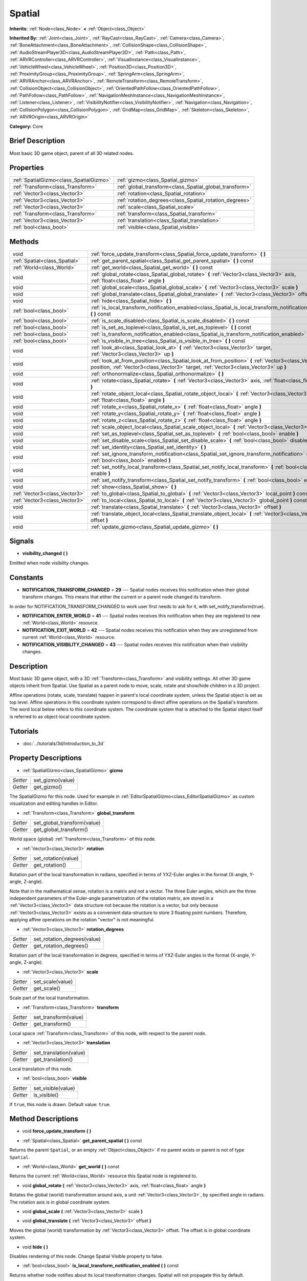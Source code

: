 .. Generated automatically by doc/tools/makerst.py in Godot's source tree.
.. DO NOT EDIT THIS FILE, but the Spatial.xml source instead.
.. The source is found in doc/classes or modules/<name>/doc_classes.

.. _class_Spatial:

Spatial
=======

**Inherits:** :ref:`Node<class_Node>` **<** :ref:`Object<class_Object>`

**Inherited By:** :ref:`Joint<class_Joint>`, :ref:`RayCast<class_RayCast>`, :ref:`Camera<class_Camera>`, :ref:`BoneAttachment<class_BoneAttachment>`, :ref:`CollisionShape<class_CollisionShape>`, :ref:`AudioStreamPlayer3D<class_AudioStreamPlayer3D>`, :ref:`Path<class_Path>`, :ref:`ARVRController<class_ARVRController>`, :ref:`VisualInstance<class_VisualInstance>`, :ref:`VehicleWheel<class_VehicleWheel>`, :ref:`Position3D<class_Position3D>`, :ref:`ProximityGroup<class_ProximityGroup>`, :ref:`SpringArm<class_SpringArm>`, :ref:`ARVRAnchor<class_ARVRAnchor>`, :ref:`RemoteTransform<class_RemoteTransform>`, :ref:`CollisionObject<class_CollisionObject>`, :ref:`OrientedPathFollow<class_OrientedPathFollow>`, :ref:`PathFollow<class_PathFollow>`, :ref:`NavigationMeshInstance<class_NavigationMeshInstance>`, :ref:`Listener<class_Listener>`, :ref:`VisibilityNotifier<class_VisibilityNotifier>`, :ref:`Navigation<class_Navigation>`, :ref:`CollisionPolygon<class_CollisionPolygon>`, :ref:`GridMap<class_GridMap>`, :ref:`Skeleton<class_Skeleton>`, :ref:`ARVROrigin<class_ARVROrigin>`

**Category:** Core

Brief Description
-----------------

Most basic 3D game object, parent of all 3D related nodes.

Properties
----------

+-----------------------------------------+---------------------------------------------------------+
| :ref:`SpatialGizmo<class_SpatialGizmo>` | :ref:`gizmo<class_Spatial_gizmo>`                       |
+-----------------------------------------+---------------------------------------------------------+
| :ref:`Transform<class_Transform>`       | :ref:`global_transform<class_Spatial_global_transform>` |
+-----------------------------------------+---------------------------------------------------------+
| :ref:`Vector3<class_Vector3>`           | :ref:`rotation<class_Spatial_rotation>`                 |
+-----------------------------------------+---------------------------------------------------------+
| :ref:`Vector3<class_Vector3>`           | :ref:`rotation_degrees<class_Spatial_rotation_degrees>` |
+-----------------------------------------+---------------------------------------------------------+
| :ref:`Vector3<class_Vector3>`           | :ref:`scale<class_Spatial_scale>`                       |
+-----------------------------------------+---------------------------------------------------------+
| :ref:`Transform<class_Transform>`       | :ref:`transform<class_Spatial_transform>`               |
+-----------------------------------------+---------------------------------------------------------+
| :ref:`Vector3<class_Vector3>`           | :ref:`translation<class_Spatial_translation>`           |
+-----------------------------------------+---------------------------------------------------------+
| :ref:`bool<class_bool>`                 | :ref:`visible<class_Spatial_visible>`                   |
+-----------------------------------------+---------------------------------------------------------+

Methods
-------

+--------------------------------+----------------------------------------------------------------------------------------------------------------------------------------------------------------------------------------------+
| void                           | :ref:`force_update_transform<class_Spatial_force_update_transform>` **(** **)**                                                                                                              |
+--------------------------------+----------------------------------------------------------------------------------------------------------------------------------------------------------------------------------------------+
| :ref:`Spatial<class_Spatial>`  | :ref:`get_parent_spatial<class_Spatial_get_parent_spatial>` **(** **)** const                                                                                                                |
+--------------------------------+----------------------------------------------------------------------------------------------------------------------------------------------------------------------------------------------+
| :ref:`World<class_World>`      | :ref:`get_world<class_Spatial_get_world>` **(** **)** const                                                                                                                                  |
+--------------------------------+----------------------------------------------------------------------------------------------------------------------------------------------------------------------------------------------+
| void                           | :ref:`global_rotate<class_Spatial_global_rotate>` **(** :ref:`Vector3<class_Vector3>` axis, :ref:`float<class_float>` angle **)**                                                            |
+--------------------------------+----------------------------------------------------------------------------------------------------------------------------------------------------------------------------------------------+
| void                           | :ref:`global_scale<class_Spatial_global_scale>` **(** :ref:`Vector3<class_Vector3>` scale **)**                                                                                              |
+--------------------------------+----------------------------------------------------------------------------------------------------------------------------------------------------------------------------------------------+
| void                           | :ref:`global_translate<class_Spatial_global_translate>` **(** :ref:`Vector3<class_Vector3>` offset **)**                                                                                     |
+--------------------------------+----------------------------------------------------------------------------------------------------------------------------------------------------------------------------------------------+
| void                           | :ref:`hide<class_Spatial_hide>` **(** **)**                                                                                                                                                  |
+--------------------------------+----------------------------------------------------------------------------------------------------------------------------------------------------------------------------------------------+
| :ref:`bool<class_bool>`        | :ref:`is_local_transform_notification_enabled<class_Spatial_is_local_transform_notification_enabled>` **(** **)** const                                                                      |
+--------------------------------+----------------------------------------------------------------------------------------------------------------------------------------------------------------------------------------------+
| :ref:`bool<class_bool>`        | :ref:`is_scale_disabled<class_Spatial_is_scale_disabled>` **(** **)** const                                                                                                                  |
+--------------------------------+----------------------------------------------------------------------------------------------------------------------------------------------------------------------------------------------+
| :ref:`bool<class_bool>`        | :ref:`is_set_as_toplevel<class_Spatial_is_set_as_toplevel>` **(** **)** const                                                                                                                |
+--------------------------------+----------------------------------------------------------------------------------------------------------------------------------------------------------------------------------------------+
| :ref:`bool<class_bool>`        | :ref:`is_transform_notification_enabled<class_Spatial_is_transform_notification_enabled>` **(** **)** const                                                                                  |
+--------------------------------+----------------------------------------------------------------------------------------------------------------------------------------------------------------------------------------------+
| :ref:`bool<class_bool>`        | :ref:`is_visible_in_tree<class_Spatial_is_visible_in_tree>` **(** **)** const                                                                                                                |
+--------------------------------+----------------------------------------------------------------------------------------------------------------------------------------------------------------------------------------------+
| void                           | :ref:`look_at<class_Spatial_look_at>` **(** :ref:`Vector3<class_Vector3>` target, :ref:`Vector3<class_Vector3>` up **)**                                                                     |
+--------------------------------+----------------------------------------------------------------------------------------------------------------------------------------------------------------------------------------------+
| void                           | :ref:`look_at_from_position<class_Spatial_look_at_from_position>` **(** :ref:`Vector3<class_Vector3>` position, :ref:`Vector3<class_Vector3>` target, :ref:`Vector3<class_Vector3>` up **)** |
+--------------------------------+----------------------------------------------------------------------------------------------------------------------------------------------------------------------------------------------+
| void                           | :ref:`orthonormalize<class_Spatial_orthonormalize>` **(** **)**                                                                                                                              |
+--------------------------------+----------------------------------------------------------------------------------------------------------------------------------------------------------------------------------------------+
| void                           | :ref:`rotate<class_Spatial_rotate>` **(** :ref:`Vector3<class_Vector3>` axis, :ref:`float<class_float>` angle **)**                                                                          |
+--------------------------------+----------------------------------------------------------------------------------------------------------------------------------------------------------------------------------------------+
| void                           | :ref:`rotate_object_local<class_Spatial_rotate_object_local>` **(** :ref:`Vector3<class_Vector3>` axis, :ref:`float<class_float>` angle **)**                                                |
+--------------------------------+----------------------------------------------------------------------------------------------------------------------------------------------------------------------------------------------+
| void                           | :ref:`rotate_x<class_Spatial_rotate_x>` **(** :ref:`float<class_float>` angle **)**                                                                                                          |
+--------------------------------+----------------------------------------------------------------------------------------------------------------------------------------------------------------------------------------------+
| void                           | :ref:`rotate_y<class_Spatial_rotate_y>` **(** :ref:`float<class_float>` angle **)**                                                                                                          |
+--------------------------------+----------------------------------------------------------------------------------------------------------------------------------------------------------------------------------------------+
| void                           | :ref:`rotate_z<class_Spatial_rotate_z>` **(** :ref:`float<class_float>` angle **)**                                                                                                          |
+--------------------------------+----------------------------------------------------------------------------------------------------------------------------------------------------------------------------------------------+
| void                           | :ref:`scale_object_local<class_Spatial_scale_object_local>` **(** :ref:`Vector3<class_Vector3>` scale **)**                                                                                  |
+--------------------------------+----------------------------------------------------------------------------------------------------------------------------------------------------------------------------------------------+
| void                           | :ref:`set_as_toplevel<class_Spatial_set_as_toplevel>` **(** :ref:`bool<class_bool>` enable **)**                                                                                             |
+--------------------------------+----------------------------------------------------------------------------------------------------------------------------------------------------------------------------------------------+
| void                           | :ref:`set_disable_scale<class_Spatial_set_disable_scale>` **(** :ref:`bool<class_bool>` disable **)**                                                                                        |
+--------------------------------+----------------------------------------------------------------------------------------------------------------------------------------------------------------------------------------------+
| void                           | :ref:`set_identity<class_Spatial_set_identity>` **(** **)**                                                                                                                                  |
+--------------------------------+----------------------------------------------------------------------------------------------------------------------------------------------------------------------------------------------+
| void                           | :ref:`set_ignore_transform_notification<class_Spatial_set_ignore_transform_notification>` **(** :ref:`bool<class_bool>` enabled **)**                                                        |
+--------------------------------+----------------------------------------------------------------------------------------------------------------------------------------------------------------------------------------------+
| void                           | :ref:`set_notify_local_transform<class_Spatial_set_notify_local_transform>` **(** :ref:`bool<class_bool>` enable **)**                                                                       |
+--------------------------------+----------------------------------------------------------------------------------------------------------------------------------------------------------------------------------------------+
| void                           | :ref:`set_notify_transform<class_Spatial_set_notify_transform>` **(** :ref:`bool<class_bool>` enable **)**                                                                                   |
+--------------------------------+----------------------------------------------------------------------------------------------------------------------------------------------------------------------------------------------+
| void                           | :ref:`show<class_Spatial_show>` **(** **)**                                                                                                                                                  |
+--------------------------------+----------------------------------------------------------------------------------------------------------------------------------------------------------------------------------------------+
| :ref:`Vector3<class_Vector3>`  | :ref:`to_global<class_Spatial_to_global>` **(** :ref:`Vector3<class_Vector3>` local_point **)** const                                                                                        |
+--------------------------------+----------------------------------------------------------------------------------------------------------------------------------------------------------------------------------------------+
| :ref:`Vector3<class_Vector3>`  | :ref:`to_local<class_Spatial_to_local>` **(** :ref:`Vector3<class_Vector3>` global_point **)** const                                                                                         |
+--------------------------------+----------------------------------------------------------------------------------------------------------------------------------------------------------------------------------------------+
| void                           | :ref:`translate<class_Spatial_translate>` **(** :ref:`Vector3<class_Vector3>` offset **)**                                                                                                   |
+--------------------------------+----------------------------------------------------------------------------------------------------------------------------------------------------------------------------------------------+
| void                           | :ref:`translate_object_local<class_Spatial_translate_object_local>` **(** :ref:`Vector3<class_Vector3>` offset **)**                                                                         |
+--------------------------------+----------------------------------------------------------------------------------------------------------------------------------------------------------------------------------------------+
| void                           | :ref:`update_gizmo<class_Spatial_update_gizmo>` **(** **)**                                                                                                                                  |
+--------------------------------+----------------------------------------------------------------------------------------------------------------------------------------------------------------------------------------------+

Signals
-------

.. _class_Spatial_visibility_changed:

- **visibility_changed** **(** **)**

Emitted when node visibility changes.

Constants
---------

- **NOTIFICATION_TRANSFORM_CHANGED** = **29** --- Spatial nodes receives this notification when their global transform changes. This means that either the current or a parent node changed its transform.

In order for NOTIFICATION_TRANSFORM_CHANGED to work user first needs to ask for it, with set_notify_transform(true).

- **NOTIFICATION_ENTER_WORLD** = **41** --- Spatial nodes receives this notification when they are registered to new :ref:`World<class_World>` resource.

- **NOTIFICATION_EXIT_WORLD** = **42** --- Spatial nodes receives this notification when they are unregistered from current :ref:`World<class_World>` resource.

- **NOTIFICATION_VISIBILITY_CHANGED** = **43** --- Spatial nodes receives this notification when their visibility changes.

Description
-----------

Most basic 3D game object, with a 3D :ref:`Transform<class_Transform>` and visibility settings. All other 3D game objects inherit from Spatial. Use Spatial as a parent node to move, scale, rotate and show/hide children in a 3D project.

Affine operations (rotate, scale, translate) happen in parent's local coordinate system, unless the Spatial object is set as top level. Affine operations in this coordinate system correspond to direct affine operations on the Spatial's transform. The word local below refers to this coordinate system. The coordinate system that is attached to the Spatial object itself is referred to as object-local coordinate system.

Tutorials
---------

- :doc:`../tutorials/3d/introduction_to_3d`

Property Descriptions
---------------------

.. _class_Spatial_gizmo:

- :ref:`SpatialGizmo<class_SpatialGizmo>` **gizmo**

+----------+------------------+
| *Setter* | set_gizmo(value) |
+----------+------------------+
| *Getter* | get_gizmo()      |
+----------+------------------+

The SpatialGizmo for this node. Used for example in :ref:`EditorSpatialGizmo<class_EditorSpatialGizmo>` as custom visualization and editing handles in Editor.

.. _class_Spatial_global_transform:

- :ref:`Transform<class_Transform>` **global_transform**

+----------+-----------------------------+
| *Setter* | set_global_transform(value) |
+----------+-----------------------------+
| *Getter* | get_global_transform()      |
+----------+-----------------------------+

World space (global) :ref:`Transform<class_Transform>` of this node.

.. _class_Spatial_rotation:

- :ref:`Vector3<class_Vector3>` **rotation**

+----------+---------------------+
| *Setter* | set_rotation(value) |
+----------+---------------------+
| *Getter* | get_rotation()      |
+----------+---------------------+

Rotation part of the local transformation in radians, specified in terms of YXZ-Euler angles in the format (X-angle, Y-angle, Z-angle).

Note that in the mathematical sense, rotation is a matrix and not a vector. The three Euler angles, which are the three independent parameters of the Euler-angle parametrization of the rotation matrix, are stored in a :ref:`Vector3<class_Vector3>` data structure not because the rotation is a vector, but only because :ref:`Vector3<class_Vector3>` exists as a convenient data-structure to store 3 floating point numbers. Therefore, applying affine operations on the rotation "vector" is not meaningful.

.. _class_Spatial_rotation_degrees:

- :ref:`Vector3<class_Vector3>` **rotation_degrees**

+----------+-----------------------------+
| *Setter* | set_rotation_degrees(value) |
+----------+-----------------------------+
| *Getter* | get_rotation_degrees()      |
+----------+-----------------------------+

Rotation part of the local transformation in degrees, specified in terms of YXZ-Euler angles in the format (X-angle, Y-angle, Z-angle).

.. _class_Spatial_scale:

- :ref:`Vector3<class_Vector3>` **scale**

+----------+------------------+
| *Setter* | set_scale(value) |
+----------+------------------+
| *Getter* | get_scale()      |
+----------+------------------+

Scale part of the local transformation.

.. _class_Spatial_transform:

- :ref:`Transform<class_Transform>` **transform**

+----------+----------------------+
| *Setter* | set_transform(value) |
+----------+----------------------+
| *Getter* | get_transform()      |
+----------+----------------------+

Local space :ref:`Transform<class_Transform>` of this node, with respect to the parent node.

.. _class_Spatial_translation:

- :ref:`Vector3<class_Vector3>` **translation**

+----------+------------------------+
| *Setter* | set_translation(value) |
+----------+------------------------+
| *Getter* | get_translation()      |
+----------+------------------------+

Local translation of this node.

.. _class_Spatial_visible:

- :ref:`bool<class_bool>` **visible**

+----------+--------------------+
| *Setter* | set_visible(value) |
+----------+--------------------+
| *Getter* | is_visible()       |
+----------+--------------------+

If ``true``, this node is drawn. Default value: ``true``.

Method Descriptions
-------------------

.. _class_Spatial_force_update_transform:

- void **force_update_transform** **(** **)**

.. _class_Spatial_get_parent_spatial:

- :ref:`Spatial<class_Spatial>` **get_parent_spatial** **(** **)** const

Returns the parent ``Spatial``, or an empty :ref:`Object<class_Object>` if no parent exists or parent is not of type ``Spatial``.

.. _class_Spatial_get_world:

- :ref:`World<class_World>` **get_world** **(** **)** const

Returns the current :ref:`World<class_World>` resource this Spatial node is registered to.

.. _class_Spatial_global_rotate:

- void **global_rotate** **(** :ref:`Vector3<class_Vector3>` axis, :ref:`float<class_float>` angle **)**

Rotates the global (world) transformation around axis, a unit :ref:`Vector3<class_Vector3>`, by specified angle in radians. The rotation axis is in global coordinate system.

.. _class_Spatial_global_scale:

- void **global_scale** **(** :ref:`Vector3<class_Vector3>` scale **)**

.. _class_Spatial_global_translate:

- void **global_translate** **(** :ref:`Vector3<class_Vector3>` offset **)**

Moves the global (world) transformation by :ref:`Vector3<class_Vector3>` offset. The offset is in global coordinate system.

.. _class_Spatial_hide:

- void **hide** **(** **)**

Disables rendering of this node. Change Spatial Visible property to false.

.. _class_Spatial_is_local_transform_notification_enabled:

- :ref:`bool<class_bool>` **is_local_transform_notification_enabled** **(** **)** const

Returns whether node notifies about its local transformation changes. Spatial will not propagate this by default.

.. _class_Spatial_is_scale_disabled:

- :ref:`bool<class_bool>` **is_scale_disabled** **(** **)** const

.. _class_Spatial_is_set_as_toplevel:

- :ref:`bool<class_bool>` **is_set_as_toplevel** **(** **)** const

Returns whether this node is set as Toplevel, that is whether it ignores its parent nodes transformations.

.. _class_Spatial_is_transform_notification_enabled:

- :ref:`bool<class_bool>` **is_transform_notification_enabled** **(** **)** const

Returns whether the node notifies about its global and local transformation changes. Spatial will not propagate this by default.

.. _class_Spatial_is_visible_in_tree:

- :ref:`bool<class_bool>` **is_visible_in_tree** **(** **)** const

Returns whether the node is visible, taking into consideration that its parents visibility.

.. _class_Spatial_look_at:

- void **look_at** **(** :ref:`Vector3<class_Vector3>` target, :ref:`Vector3<class_Vector3>` up **)**

Rotates itself so that the local -Z axis points towards the ``target`` position.

The transform will first be rotated around the given ``up`` vector, and then fully aligned to the target by a further rotation around an axis perpendicular to both the ``target`` and ``up`` vectors.

Operations take place in global space.

.. _class_Spatial_look_at_from_position:

- void **look_at_from_position** **(** :ref:`Vector3<class_Vector3>` position, :ref:`Vector3<class_Vector3>` target, :ref:`Vector3<class_Vector3>` up **)**

Moves the node to the specified ``position``, and then rotates itself to point toward the ``target`` as per :ref:`look_at<class_Spatial_look_at>`. Operations take place in global space.

.. _class_Spatial_orthonormalize:

- void **orthonormalize** **(** **)**

Resets this node's transformations (like scale, skew and taper) preserving its rotation and translation by performing Gram-Schmidt orthonormalization on this node's Transform3D.

.. _class_Spatial_rotate:

- void **rotate** **(** :ref:`Vector3<class_Vector3>` axis, :ref:`float<class_float>` angle **)**

Rotates the local transformation around axis, a unit :ref:`Vector3<class_Vector3>`, by specified angle in radians.

.. _class_Spatial_rotate_object_local:

- void **rotate_object_local** **(** :ref:`Vector3<class_Vector3>` axis, :ref:`float<class_float>` angle **)**

Rotates the local transformation around axis, a unit :ref:`Vector3<class_Vector3>`, by specified angle in radians. The rotation axis is in object-local coordinate system.

.. _class_Spatial_rotate_x:

- void **rotate_x** **(** :ref:`float<class_float>` angle **)**

Rotates the local transformation around the X axis by angle in radians

.. _class_Spatial_rotate_y:

- void **rotate_y** **(** :ref:`float<class_float>` angle **)**

Rotates the local transformation around the Y axis by angle in radians.

.. _class_Spatial_rotate_z:

- void **rotate_z** **(** :ref:`float<class_float>` angle **)**

Rotates the local transformation around the Z axis by angle in radians.

.. _class_Spatial_scale_object_local:

- void **scale_object_local** **(** :ref:`Vector3<class_Vector3>` scale **)**

Scales the local transformation by given 3D scale factors in object-local coordinate system.

.. _class_Spatial_set_as_toplevel:

- void **set_as_toplevel** **(** :ref:`bool<class_bool>` enable **)**

Makes the node ignore its parents transformations. Node transformations are only in global space.

.. _class_Spatial_set_disable_scale:

- void **set_disable_scale** **(** :ref:`bool<class_bool>` disable **)**

.. _class_Spatial_set_identity:

- void **set_identity** **(** **)**

Reset all transformations for this node. Set its Transform3D to identity matrix.

.. _class_Spatial_set_ignore_transform_notification:

- void **set_ignore_transform_notification** **(** :ref:`bool<class_bool>` enabled **)**

Set whether the node ignores notification that its transformation (global or local) changed.

.. _class_Spatial_set_notify_local_transform:

- void **set_notify_local_transform** **(** :ref:`bool<class_bool>` enable **)**

Set whether the node notifies about its local transformation changes. Spatial will not propagate this by default.

.. _class_Spatial_set_notify_transform:

- void **set_notify_transform** **(** :ref:`bool<class_bool>` enable **)**

Set whether the node notifies about its global and local transformation changes. Spatial will not propagate this by default.

.. _class_Spatial_show:

- void **show** **(** **)**

Enables rendering of this node. Change Spatial Visible property to "True".

.. _class_Spatial_to_global:

- :ref:`Vector3<class_Vector3>` **to_global** **(** :ref:`Vector3<class_Vector3>` local_point **)** const

Transforms :ref:`Vector3<class_Vector3>` "local_point" from this node's local space to world space.

.. _class_Spatial_to_local:

- :ref:`Vector3<class_Vector3>` **to_local** **(** :ref:`Vector3<class_Vector3>` global_point **)** const

Transforms :ref:`Vector3<class_Vector3>` "global_point" from world space to this node's local space.

.. _class_Spatial_translate:

- void **translate** **(** :ref:`Vector3<class_Vector3>` offset **)**

Changes the node's position by given offset :ref:`Vector3<class_Vector3>`.

.. _class_Spatial_translate_object_local:

- void **translate_object_local** **(** :ref:`Vector3<class_Vector3>` offset **)**

.. _class_Spatial_update_gizmo:

- void **update_gizmo** **(** **)**

Updates the :ref:`SpatialGizmo<class_SpatialGizmo>` of this node.

